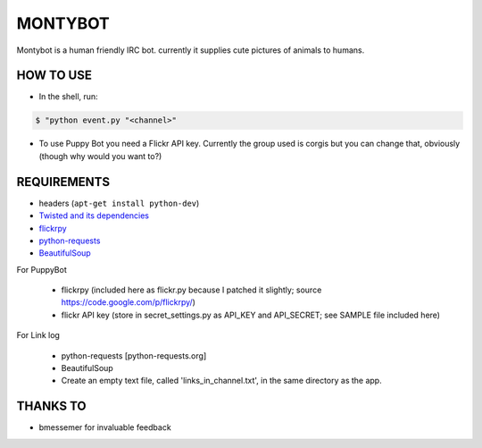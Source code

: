MONTYBOT
########

Montybot is a human friendly IRC bot.  currently it supplies cute pictures of
animals to humans.

HOW TO USE
==========
* In the shell, run:

.. code-block::

    $ "python event.py "<channel>"

* To use Puppy Bot you need a Flickr API key. Currently the group used is corgis but you can change that, obviously (though why would you want to?)

REQUIREMENTS
============

* headers (``apt-get install python-dev``)

* `Twisted and its dependencies <https://twistedmatrix.com/trac/>`_
* `flickrpy <https://code.google.com/p/flickrpy/>`_
* `python-requests <http://docs.python-requests.org/en/latest/>`_
* `BeautifulSoup <http://www.crummy.com/software/BeautifulSoup/>`_

For PuppyBot

    * flickrpy (included here as flickr.py because I patched it slightly; source https://code.google.com/p/flickrpy/)
    * flickr API key (store in secret_settings.py as API_KEY and API_SECRET; see SAMPLE file included here)

For Link log

    * python-requests [python-requests.org]
    * BeautifulSoup
    * Create an empty text file, called 'links_in_channel.txt', in the same directory as the app.


THANKS TO
=========
* bmessemer for invaluable feedback

